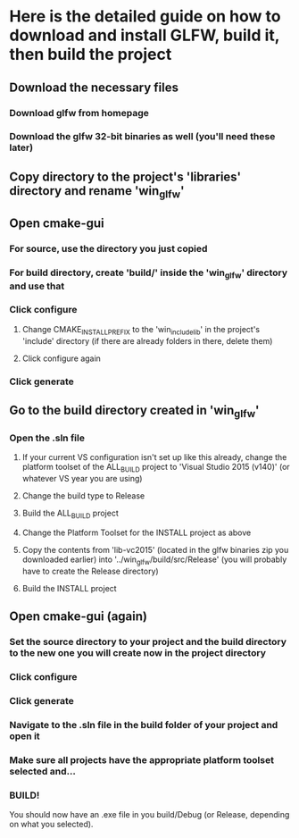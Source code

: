# Troubleshooting

* Here is the detailed guide on how to download and install GLFW, build it, then build the project
** Download the necessary files
*** Download glfw from homepage
*** Download the glfw 32-bit binaries as well (you'll need these later)
** Copy directory to the project's 'libraries' directory and rename 'win_glfw' 
** Open cmake-gui
*** For source, use the directory you just copied
*** For build directory, create 'build/' inside the 'win_glfw' directory and use that
*** Click configure
**** Change CMAKE_INSTALL_PREFIX to the 'win_include_lib' in the project's 'include' directory (if there are already folders in there, delete them)
**** Click configure again
*** Click generate
** Go to the build directory created in 'win_glfw'
*** Open the .sln file
**** If your current VS configuration isn't set up like this already, change the platform toolset of the ALL_BUILD project to 'Visual Studio 2015 (v140)' (or whatever VS year you are using)
**** Change the build type to Release
**** Build the ALL_BUILD project
**** Change the Platform Toolset for the INSTALL project as above
**** Copy the contents from 'lib-vc2015' (located in the glfw binaries zip you downloaded earlier) into '../win_glfw/build/src/Release' (you will probably have to create the Release directory)
**** Build the INSTALL project
** Open cmake-gui (again)
*** Set the source directory to your project and the build directory to the new one you will create now in the project directory
*** Click configure
*** Click generate
*** Navigate to the .sln file in the build folder of your project and open it
*** Make sure all projects have the appropriate platform toolset selected and...
*** BUILD!

You should now have an .exe file in you build/Debug (or Release, depending on what you selected). 
